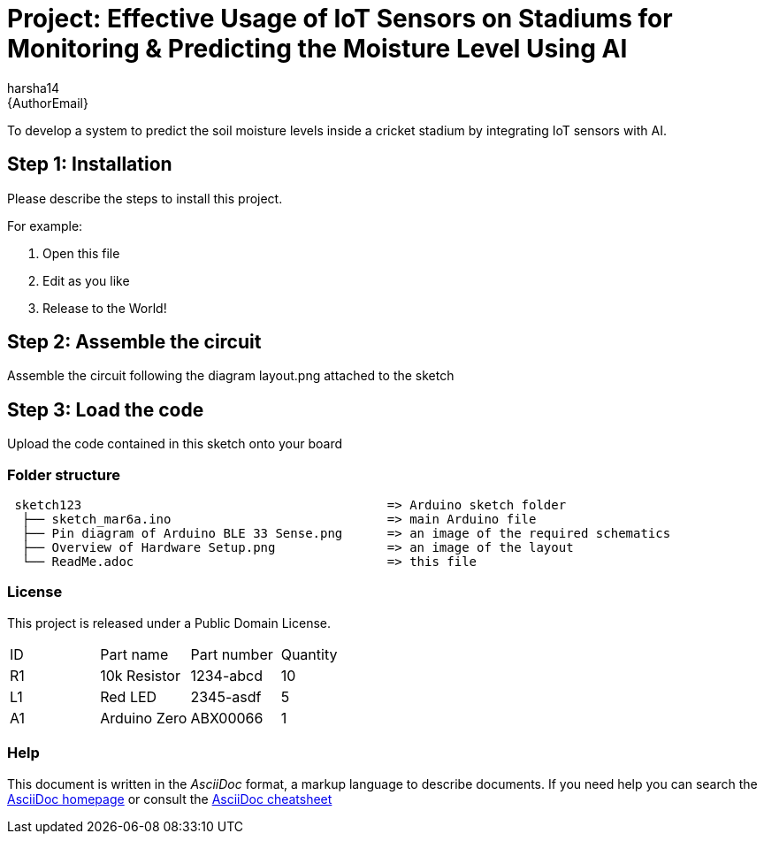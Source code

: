 :Author: harsha14
:Email: {AuthorEmail}
:Date: 06/03/2024
:Revision: version#
:License: Public Domain

= Project: Effective Usage of IoT Sensors on Stadiums for Monitoring & Predicting the Moisture Level Using AI

To develop a system to predict the soil moisture levels inside a cricket stadium by integrating IoT sensors with AI.

== Step 1: Installation
Please describe the steps to install this project.

For example:

1. Open this file
2. Edit as you like
3. Release to the World!

== Step 2: Assemble the circuit

Assemble the circuit following the diagram layout.png attached to the sketch

== Step 3: Load the code

Upload the code contained in this sketch onto your board

=== Folder structure

....
 sketch123                                         => Arduino sketch folder
  ├── sketch_mar6a.ino                             => main Arduino file
  ├── Pin diagram of Arduino BLE 33 Sense.png      => an image of the required schematics
  ├── Overview of Hardware Setup.png               => an image of the layout
  └── ReadMe.adoc                                  => this file
....

=== License
This project is released under a {License} License.


|===
| ID | Part name      | Part number | Quantity
| R1 | 10k Resistor   | 1234-abcd   | 10
| L1 | Red LED        | 2345-asdf   | 5
| A1 | Arduino Zero   | ABX00066    | 1
|===


=== Help
This document is written in the _AsciiDoc_ format, a markup language to describe documents.
If you need help you can search the http://www.methods.co.nz/asciidoc[AsciiDoc homepage]
or consult the http://powerman.name/doc/asciidoc[AsciiDoc cheatsheet]
